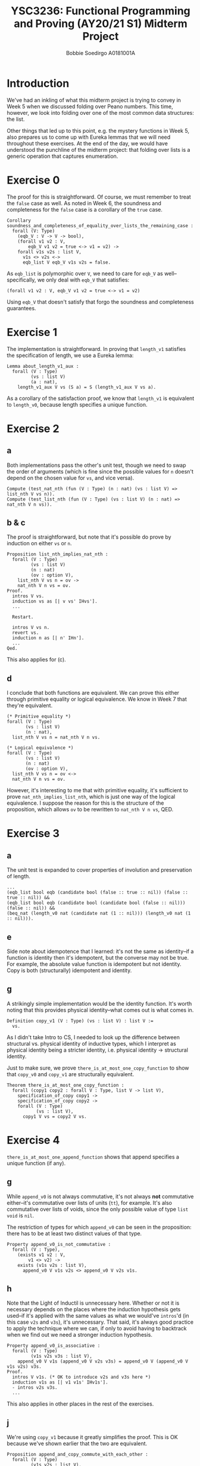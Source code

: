#+LATEX_CLASS_OPTIONS: [a4paper,report,hidelinks]
#+LATEX_HEADER: \usepackage{xcolor}
#+LATEX_HEADER: \colorlet{lightlightgray}{gray!10}
#+OPTIONS: title:nil toc:nil date:t
#+LATEX_HEADER: \setcounter{secnumdepth}{0}
#+TITLE: YSC3236: Functional Programming and Proving (AY20/21 S1) @@latex:\\@@ Midterm Project
#+AUTHOR: Bobbie Soedirgo @@latex:\\@@ A0181001A

#+BEGIN_EXPORT latex
\maketitle
\newpage

\tableofcontents
\newpage
#+END_EXPORT

* Introduction
We've had an inkling of what this midterm project is trying to convey in Week 5 when we discussed folding over Peano numbers. This time, however, we look into folding over one of the most common data structures: the list.

Other things that led up to this point, e.g. the mystery functions in Week 5, also prepares us to come up with Eureka lemmas that we will need throughout these exercises. At the end of the day, we would have understood the punchline of the midterm project: that folding over lists is a generic operation that captures enumeration.
* Exercise 0
The proof for this is straightforward. Of course, we must remember to treat the ~false~ case as well. As noted in Week 6, the soundness and completeness for the ~false~ case is a corollary of the ~true~ case.

#+ATTR_LATEX: :float nil :options bgcolor=lightlightgray,frame=lines,fontsize=\footnotesize
#+BEGIN_SRC coq
Corollary soundness_and_completeness_of_equality_over_lists_the_remaining_case :
  forall (V: Type)
    (eqb_V : V -> V -> bool),
    (forall v1 v2 : V,
        eqb_V v1 v2 = true <-> v1 = v2) ->
    forall v1s v2s : list V,
      v1s <> v2s <->
      eqb_list V eqb_V v1s v2s = false.
#+END_SRC

As ~eqb_list~ is polymorphic over ~V~, we need to care for ~eqb_V~ as well--specifically, we only deal with ~eqb_V~ that satisfies:

#+ATTR_LATEX: :float nil :options bgcolor=lightlightgray,frame=lines,fontsize=\footnotesize
#+BEGIN_SRC coq
(forall v1 v2 : V, eqb_V v1 v2 = true <-> v1 = v2)
#+END_SRC

Using ~eqb_V~ that doesn't satisfy that forgo the soundness and completeness guarantees.
* Exercise 1
The implementation is straightforward. In proving that ~length_v1~ satisfies the specification of length, we use a Eureka lemma:

#+ATTR_LATEX: :float nil :options bgcolor=lightlightgray,frame=lines,fontsize=\footnotesize
#+BEGIN_SRC coq
Lemma about_length_v1_aux :
  forall (V : Type)
         (vs : list V)
         (a : nat),
    length_v1_aux V vs (S a) = S (length_v1_aux V vs a).
#+END_SRC

As a corollary of the satisfaction proof, we know that ~length_v1~ is equivalent to ~length_v0~, because length specifies a unique function.
* Exercise 2
** a
Both implementations pass the other's unit test, though we need to swap the order of arguments (which is fine since the possible values for ~n~ doesn't depend on the chosen value for ~vs~, and vice versa).

#+ATTR_LATEX: :float nil :options bgcolor=lightlightgray,frame=lines,fontsize=\footnotesize
#+BEGIN_SRC coq
Compute (test_nat_nth (fun (V : Type) (n : nat) (vs : list V) => list_nth V vs n)).
Compute (test_list_nth (fun (V : Type) (vs : list V) (n : nat) => nat_nth V n vs)).
#+END_SRC
** b & c
The proof is straightforward, but note that it's possible do prove by induction on either ~vs~ or ~n~.

#+ATTR_LATEX: :float nil :options bgcolor=lightlightgray,frame=lines,fontsize=\footnotesize
#+BEGIN_SRC coq
Proposition list_nth_implies_nat_nth :
  forall (V : Type)
         (vs : list V)
         (n : nat)
         (ov : option V),
    list_nth V vs n = ov ->
    nat_nth V n vs = ov.
Proof.
  intros V vs.
  induction vs as [| v vs' IHvs'].
  ...

  Restart.
  
  intros V vs n.
  revert vs.
  induction n as [| n' IHn'].
  ...
Qed.
#+END_SRC

This also applies for (c).
** d
I conclude that both functions are equivalent. We can prove this either through primitive equality or logical equivalence. We know in Week 7 that they're equivalent.

#+ATTR_LATEX: :float nil :options bgcolor=lightlightgray,frame=lines,fontsize=\footnotesize
#+BEGIN_SRC coq
(* Primitive equality *)
forall (V : Type)
       (vs : list V)
	   (n : nat),
  list_nth V vs n = nat_nth V n vs.

(* Logical equivalence *)
forall (V : Type)
       (vs : list V)
	   (n : nat)
	   (ov : option V),
  list_nth V vs n = ov <->
  nat_nth V n vs = ov.
#+END_SRC

However, it's interesting to me that with primitive equality, it's sufficient to prove ~nat_nth_implies_list_nth~, which is just one way of the logical equivalence. I suppose the reason for this is the structure of the proposition, which allows ~ov~ to be rewritten to ~nat_nth V n vs~, QED.
* Exercise 3
** a
The unit test is expanded to cover properties of involution and preservation of length.

#+ATTR_LATEX: :float nil :options bgcolor=lightlightgray,frame=lines,fontsize=\footnotesize
#+BEGIN_SRC coq
  ...
  (eqb_list bool eqb (candidate bool (false :: true :: nil)) (false :: true :: nil)) &&
  (eqb_list bool eqb (candidate bool (candidate bool (false :: nil))) (false :: nil)) &&
  (beq_nat (length_v0 nat (candidate nat (1 :: nil))) (length_v0 nat (1 :: nil))).
#+END_SRC
** e
Side note about idempotence that I learned: it's not the same as identity--if a function is identity then it's idempotent, but the converse may not be true. For example, the absolute value function is idempotent but not identity. Copy is both (structurally) idempotent and identity.
** g
A strikingly simple implementation would be the identity function. It's worth noting that this provides physical identity--what comes out is what comes in.

#+ATTR_LATEX: :float nil :options bgcolor=lightlightgray,frame=lines,fontsize=\footnotesize
#+BEGIN_SRC coq
Definition copy_v1 (V : Type) (vs : list V) : list V :=
  vs.
#+END_SRC

As I didn't take Intro to CS, I needed to look up the difference between structural vs. physical identity of inductive types, which I interpret as physical identity being a stricter identity, i.e. physical identity -> structural identity.

Just to make sure, we prove ~there_is_at_most_one_copy_function~ to show that ~copy_v0~ and ~copy_v1~ are structurally equivalent.

#+ATTR_LATEX: :float nil :options bgcolor=lightlightgray,frame=lines,fontsize=\footnotesize
#+BEGIN_SRC coq
Theorem there_is_at_most_one_copy_function :
  forall (copy1 copy2 : forall V : Type, list V -> list V),
    specification_of_copy copy1 ->
    specification_of_copy copy2 ->
    forall (V : Type)
           (vs : list V),
      copy1 V vs = copy2 V vs.
#+END_SRC
* Exercise 4
~there_is_at_most_one_append_function~ shows that append specifies a unique function (if any).
** g
While ~append_v0~ is not always commutative, it's not always *not* commutative either--it's commutative over lists of units (~tt~), for example. It's also commutative over lists of voids, since the only possible value of type ~list void~ is ~nil~.

The restriction of types for which ~append_v0~ can be seen in the proposition: there has to be at least two distinct values of that type.

#+ATTR_LATEX: :float nil :options bgcolor=lightlightgray,frame=lines,fontsize=\footnotesize
#+BEGIN_SRC coq
Property append_v0_is_not_commutative :
  forall (V : Type),
    (exists v1 v2 : V,
        v1 <> v2) ->
    exists (v1s v2s : list V),
      append_v0 V v1s v2s <> append_v0 V v2s v1s.
#+END_SRC
** h
Note that the Light of Inductil is unnecessary here. Whether or not it is necessary depends on the places where the induction hypothesis gets used--if it's applied with the same values as what we would've ~intros~'d (in this case ~v2s~ and ~v3s~), it's unnecessary. That said, it's always good practice to apply the technique where we can, if only to avoid having to backtrack when we find out we need a stronger induction hypothesis.

#+ATTR_LATEX: :float nil :options bgcolor=lightlightgray,frame=lines,fontsize=\footnotesize
#+BEGIN_SRC coq
Property append_v0_is_associative :
  forall (V : Type)
         (v1s v2s v3s : list V),
    append_v0 V v1s (append_v0 V v2s v3s) = append_v0 V (append_v0 V v1s v2s) v3s.
Proof.
  intros V v1s. (* OK to introduce v2s and v3s here *)
  induction v1s as [| v1 v1s' IHv1s'].
  - intros v2s v3s.
  ...
#+END_SRC

This also applies in other places in the rest of the exercises.
** j
We're using ~copy_v1~ because it greatly simplifies the proof. This is OK because we've shown earlier that the two are equivalent.

#+ATTR_LATEX: :float nil :options bgcolor=lightlightgray,frame=lines,fontsize=\footnotesize
#+BEGIN_SRC coq
Proposition append_and_copy_commute_with_each_other :
  forall (V : Type)
         (v1s v2s : list V),
    copy_v1 V (append_v0 V v1s v2s) = append_v0 V (copy_v1 V v1s) (copy_v1 V v2s).
Proof.
  intros V v1s v2s.
  unfold copy_v1.
  reflexivity.
Qed.
#+END_SRC
* Exercise 5
As a prelude, we show that reverse specifies a unique function (if any), though this fact is unused in the rest of the exercises.

#+ATTR_LATEX: :float nil :options bgcolor=lightlightgray,frame=lines,fontsize=\footnotesize
#+BEGIN_SRC coq
Theorem there_is_at_most_one_reverse_function :
  forall append1 append2 : forall V : Type, list V -> list V -> list V,
    specification_of_append append1 ->
    specification_of_append append2 ->
    forall reverse1 reverse2 : forall V : Type, list V -> list V,
      specification_of_reverse reverse1 ->
      specification_of_reverse reverse2 ->
      forall (V : Type)
             (vs : list V),
        reverse1 V vs = reverse2 V vs.
#+END_SRC
** a
The unit test cover the involution property.

#+ATTR_LATEX: :float nil :options bgcolor=lightlightgray,frame=lines,fontsize=\footnotesize
#+BEGIN_SRC coq
  ...
  (eqb_list nat beq_nat (candidate nat (candidate nat (1 :: 2 :: nil))) (1 :: 2 :: nil)).
#+END_SRC
** e
The proof for this uses the following Eureka lemma (which took me a long time to find, as it wasn't easy to spot):

#+ATTR_LATEX: :float nil :options bgcolor=lightlightgray,frame=lines,fontsize=\footnotesize
#+BEGIN_SRC coq
Proposition reverse_is_involutory :
  forall (V : Type)
         (vs : list V),
    reverse_v0 V (reverse_v0 V vs) = vs.
#+END_SRC
** g
Append and reverse commute with each other, though this swaps the order of the lists:

#+ATTR_LATEX: :float nil :options bgcolor=lightlightgray,frame=lines,fontsize=\footnotesize
#+BEGIN_SRC coq
Proposition append_and_reverse_commute_with_each_other :
  forall (V : Type)
         (v1s v2s : list V),
    reverse_v0 V (append_v0 V v1s v2s) = append_v0 V (reverse_v0 V v2s) (reverse_v0 V v1s).
#+END_SRC
* Exercise 7
** e
~foo~ computes ~copy~, while ~bar~ computes ~reverse~. They have the same ~cons_case~, so it seems surprising at first that they specify the same function, but it's obvious in hindsight if we consider the fact that ~list_fold_right~ associates to the right while ~list_fold_left~ associates to the left (it's in the name!).


Since copy and reverse both specify a unique function, these definitions are equivalent to the ones in earlier exercises.
** f
Either ~list_fold_right~ or ~list_fold_left~ is fine here, since the ~cons_case~ doesn't use the elements at all, but I chose ~list_fold_left~ just because I can. Tail recursion is its own reward.
** g
Both works, but I'm choosing ~list_fold_right~ as it allows me to use a simpler ~cons_case~. With ~list_fold_left~, I would have to use ~fun v vs => vs ++ (v :: nil)~, which is not only longer but also less efficient.
** h
Same as (g), the only difference in the implementation is the ~nil_case~.
** i
This uses ~list_fold_left~, for the same reason I chose ~list_fold_right~ in (g) & (h): with ~list_fold_right~, I would have to use ~fun v vs => vs ++ (v :: nil)~ in the ~cons_case~.
** k
Didn't attempt to prove this, but I know by intuition that ~list_fold_right~ and ~list_fold_left~ are equivalent if we reverse the list argument for one or the other.

** n
The proof uses the following Eureka lemma:

#+ATTR_LATEX: :float nil :options bgcolor=lightlightgray,frame=lines,fontsize=\footnotesize
#+BEGIN_SRC coq
Lemma about_the_grand_finale :
  forall (V W : Type)
         (cons_case : V -> W -> W),
    is_left_permutative V W cons_case ->
    forall (vs : list V)
           (v : V)
           (nil_case : W),
      list_fold_left V W (cons_case v nil_case) cons_case vs =
      cons_case v (list_fold_left V W nil_case cons_case vs).
#+END_SRC

This is the hallmark of the midterm project. With this and (p), we now know that folding left and right over lists are equivalent iff the operation is left permutative, whereas folding left and right over Peano numbers are always equivalent as shown in Week 5.

While I didn't attempt (p), I'll note here a lead for why left-permutativity is the sufficient and necessary condition for the equivalence: I suspect left-permutativity \Leftrightarrow associativity \wedge commutativity, both of which make sense for the equivalence.
** o
One corollary is ~list_fold_left~ is equivalent to ~list_fold_right~ for ~plus~. Same goes for ~mult~. Yet another is ~fun _ n => S n~, which we used for ~length_v2~.

These corollaries clarify the point of (n), i.e. the idea of folding over lists being a generic function that captures enumeration.
* Exercise 8
** a
Folding over Peano numbers captures repetition, as we have learned in Week 5. The question is then, given a list ~vs~, what kind of "repetition" must we do on ~vs~ so that we get something that can easily be transformed into what we want, i.e. the element at some index ~n~? This "repetition", the ~tail~ function (close enough), becomes the ~cons_case~. From there, it's easy enough to get the element at ~n~.

#+ATTR_LATEX: :float nil :options bgcolor=lightlightgray,frame=lines,fontsize=\footnotesize
#+BEGIN_SRC coq
Definition nat_nth' (V : Type) (n : nat) (vs : list V) : option V :=
  match nat_fold_right (list V) vs (fun vs : list V => match vs with
                                                       | nil => nil
                                                       | _ :: vs' => vs'
                                                       end) n with
  | nil => None
  | v :: _ => Some v
  end.
#+END_SRC

Again, we know from Week 5 that ~nat_fold_right~ and ~nat_fold_left~ are equivalent, so that's the only change we need to implement ~nat_nth~ using ~nat_fold_left~.
** b
Folding over lists, on the other hand, captures enumeration. This time, the question is: given a number ~n~, what must we do at each step as we enumerate through the elements?

Using the fact that the ~n~-th element of ~vs~ is the ~n-1~-th element of the tail of ~vs~, I store two things in the accumulator: the number of elements to go, and an ~option~ that only gets updated when we reach index 0.

#+ATTR_LATEX: :float nil :options bgcolor=lightlightgray,frame=lines,fontsize=\footnotesize
#+BEGIN_SRC coq
Definition list_nth'' (V : Type) (vs : list V) (n : nat) : option V :=
  snd (list_fold_left V (nat * option V) (n, None)
                      (fun (v : V) (acc : nat * option V) => match acc with
                                                             | (O, None) => (O, Some v)
                                                             | (O, Some v') => (O, Some v') 
                                                             | (S n', _) => (n', None)
                                                             end)
                      vs).
#+END_SRC

For ~list_fold_right~, as discussed in (7.k), we only need to reverse the list argument.
* Conclusion
And that wraps up the midterm project. I took my time doing this project, which is not an opportunity I find often in the School of Computing, and already I find a lot of gaps in my knowledge on the seemingly simple idea of folding over lists.

Obviously I learned about the condition for the equivalence of fold left and fold right over lists, but I also managed to solidify my understanding of fold left vs. fold right, which is exemplified in ~foo~ vs. ~bar~. Knowing the efficiency of fold left, I was also delighted to find, while scouring around in the web, that some fold right implementations use fold left under the hood (!), which is done by reversing the list argument, as discussed in Exercise 7.

My regret is that I wasted a lot of time waiting for the Eureka moment, especially on ~reverse_is_involutory~, which perhaps could be avoided had I spent more time doing the mystery function exercises. Alas, this reveals my rusty Eureka lemma chops, which I suppose means I need to take more baths in a bathtub...

